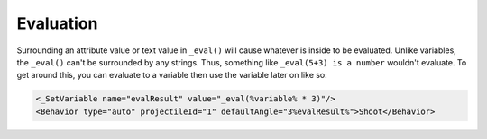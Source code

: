 Evaluation
==========

Surrounding an attribute value or text value in ``_eval()`` will cause whatever is inside to be evaluated. Unlike variables,
the ``_eval()`` can't be surrounded by any strings. Thus, something like ``_eval(5+3) is a number`` wouldn't evaluate. To get
around this, you can evaluate to a variable then use the variable later on like so:

.. code-block:: xml

 <_SetVariable name="evalResult" value="_eval(%variable% * 3)"/>
 <Behavior type="auto" projectileId="1" defaultAngle="3%evalResult%">Shoot</Behavior>
